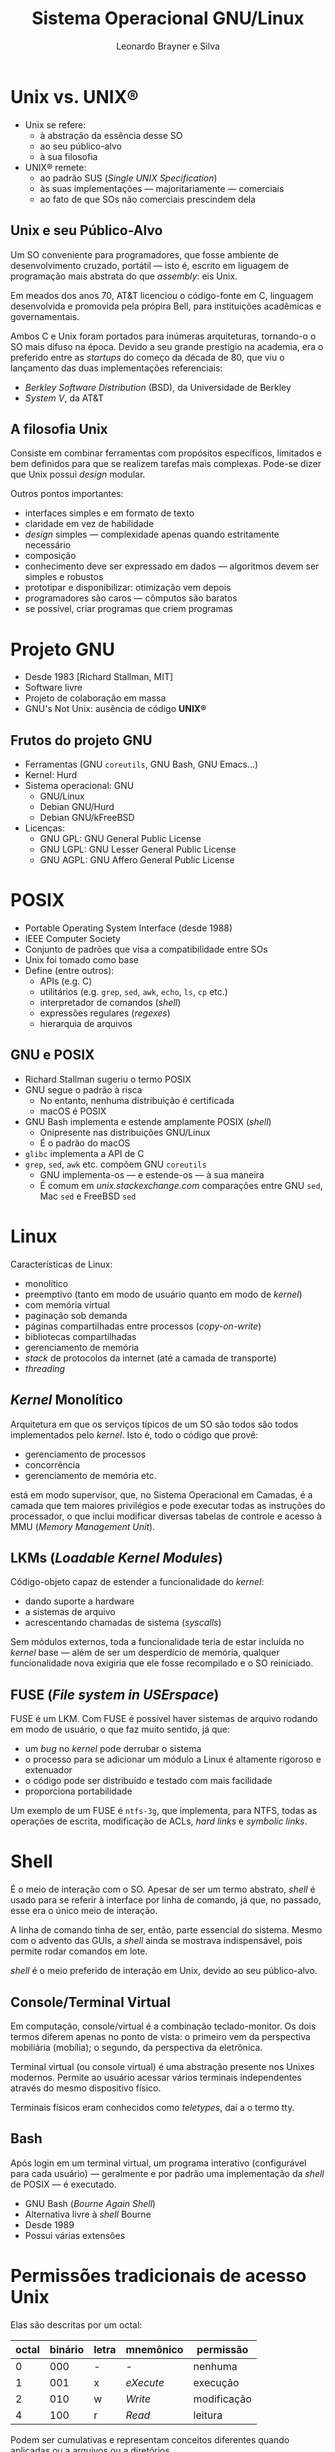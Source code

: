#+LANGUAGE: pt_BR

#+Title: Sistema Operacional GNU/Linux
#+Author: Leonardo Brayner e Silva
#+Email: brayner.l@gmail.com

#+OPTIONS: reveal_single_file:t
#+OPTIONS: reveal_width:1600 reveal_height:800

# #+REVEAL_EXTRA_CSS: file:///home/leo/Documents/custom-org-reveal.css
#+REVEAL_EXTRA_CSS: file:///home/heleno/Documentos/custom-org-reveal.css
# #+REVEAL_EXTRA_CSS: file:///home/desenvolvedor/Documents/custom-org-reveal.css

* Unix vs. *UNIX®*

- Unix se refere:
  - à abstração da essência desse SO
  - ao seu público-alvo
  - à sua filosofia
- UNIX® remete:
  - ao padrão SUS (/Single UNIX Specification/)
  - às suas implementações — majoritariamente — comerciais
  - ao fato de que SOs não comerciais prescindem dela

** TODO COMMENT Lucubrações
*** TODO Qual essência?
*** DONE Em que consiste essa filosofia?
    CLOSED: [2016-11-26 Sáb 02:27]
*** TODO Por que Richard Stallman deu início a GNU? O que houve?
*** DONE Unix e C foram inventados por AT&T (/American telephone and telegraph/)
    CLOSED: [2016-11-21 Mon 16:54]
*** TODO Reescrito em C em 1972 (versão iniciada em 1969)

** Unix e seu Público-Alvo

Um SO conveniente para programadores, que fosse ambiente de desenvolvimento cruzado, portátil
— isto é, escrito em liguagem de programação mais abstrata do que /assembly/: eis Unix.

Em meados dos anos 70, AT&T licenciou o código-fonte em C, linguagem desenvolvida e promovida pela
própira Bell, para instituições acadêmicas e governamentais.

Ambos C e Unix foram portados para inúmeras arquiteturas, tornando-o o SO mais difuso na época.
Devido a seu grande prestígio na academia, era o preferido entre as /startups/ do começo da década
de 80, que viu o lançamento das duas implementações referenciais:

- /Berkley Software Distribution/ (BSD), da Universidade de Berkley
- /System V/, da AT&T

** A filosofia Unix

Consiste em combinar ferramentas com propósitos específicos, limitados e bem definidos para
que se realizem tarefas mais complexas. Pode-se dizer que Unix possui /design/ modular.

Outros pontos importantes:

- interfaces simples e em formato de texto
- claridade em vez de habilidade
- /design/ simples —  complexidade apenas quando estritamente necessário
- composição
- conhecimento deve ser expressado em dados — algoritmos devem ser simples e robustos
- prototipar e disponibilizar: otimização vem depois
- programadores são caros — cômputos são baratos
- se possível, criar programas que criem programas

* Projeto GNU

- Desde 1983 [Richard Stallman, MIT]
- Software livre
- Projeto de colaboração em massa
- GNU's Not Unix: ausência de código *UNIX®*

** Frutos do projeto GNU

- Ferramentas (GNU =coreutils=, GNU Bash, GNU Emacs...)
- Kernel: Hurd
- Sistema operacional: GNU
  - GNU/Linux
  - Debian GNU/Hurd
  - Debian GNU/kFreeBSD
- Licenças:
  - GNU GPL: GNU General Public License
  - GNU LGPL: GNU Lesser General Public License
  - GNU AGPL: GNU Affero General Public License


#+BEGIN_COMMENT
Já foi prática das empresas nos anos 70 fornecer o código-fonte de seus produtos caso
o cliente o solicitasse.
#+END_COMMENT

#+BEGIN_COMMENT
Em 1992, já estavam prontas todas as ferramentas e utilitários do sistema operacional GNU —
o mesmo, porém, não se podia dizer sobre Hurd, ainda em desenvolvimento.

Naquele ano, Linux foi lançado com licença GPL (a licença da versão anterior não era compatível),
o que possibilitou o surgimento do primeiro sistema operacional composto exclusivamente por software
livre.
#+END_COMMENT

#+BEGIN_COMMENT
A licença /Lesser/ permite vinculação (/linking/) do código-objeto com programas privados.
Já /Affero/ exige que o código-fonte de software GPL derivado seja disponibilizado para usuários que
porventura interajam com ele via rede.
#+END_COMMENT

* POSIX

- Portable Operating System Interface (desde 1988)
- IEEE Computer Society
- Conjunto de padrões que visa a compatibilidade entre SOs
- Unix foi tomado como base
- Define (entre outros):
  - APIs (e.g. C)
  - utilitários (e.g. =grep=, =sed=, =awk=, =echo=, =ls=, =cp= etc.)
  - interpretador de comandos (/shell/)
  - expressões regulares (/regexes/)
  - hierarquia de arquivos

** GNU e POSIX

- Richard Stallman sugeriu o termo POSIX
- GNU segue o padrão à risca
  - No entanto, nenhuma distribuição é certificada
  - macOS é POSIX
- GNU Bash implementa e estende amplamente POSIX (/shell/)
  - Onipresente nas distribuições GNU/Linux
  - É o padrão do macOS
- =glibc= implementa a API de C
- =grep=, =sed=, =awk= etc. compõem GNU =coreutils=
  - GNU implementa-os — e estende-os — à sua maneira
  - É comum em /unix.stackexchange.com/ comparações entre GNU =sed=, Mac =sed= e FreeBSD =sed=

#+BEGIN_COMMENT
O uso desses comandos e utilitários é matéria de aula exclusiva.
#+END_COMMENT

# http://stackoverflow.com/questions/1780599/i-never-really-understood-what-is-posix

* Linux

Características de Linux:

- monolítico
- preemptivo (tanto em modo de usuário quanto em modo de /kernel/)
- com memória virtual
- paginação sob demanda
- páginas compartilhadas entre processos (/copy-on-write/)
- bibliotecas compartilhadas
- gerenciamento de memória
- /stack/ de protocolos da internet (até a camada de transporte)
- /threading/

** /Kernel/ Monolítico

Arquitetura em que os serviços típicos de um SO são todos são todos implementados pelo /kernel/.
Isto é, todo o código que provê:

- gerenciamento de processos
- concorrência
- gerenciamento de memória etc.

está em modo supervisor, que, no Sistema Operacional em Camadas, é a camada que tem maiores
privilégios e pode executar todas as instruções do processador, o que inclui modificar diversas
tabelas de controle e acesso à MMU (/Memory Management Unit/).

** LKMs (/Loadable Kernel Modules/)

Código-objeto capaz de estender a funcionalidade do /kernel/:

- dando suporte a hardware
- a sistemas de arquivo
- acrescentando chamadas de sistema (/syscalls/)

Sem módulos externos, toda a funcionalidade teria de estar incluída no /kernel/ base —
além de ser um desperdício de memória, qualquer funcionalidade nova exigiria que ele
fosse recompilado e o SO reiniciado.

** FUSE (/File system in USErspace/)

FUSE é um LKM. Com FUSE é possível haver sistemas de arquivo rodando em modo de usuário,
o que faz muito sentido, já que:

- um /bug/ no /kernel/ pode derrubar o sistema
- o processo para se adicionar um módulo a Linux é altamente rigoroso e extenuador
- o código pode ser distribuído e testado com mais facilidade
- proporciona portabilidade

Um exemplo de um FUSE é =ntfs-3g=, que implementa, para NTFS, todas as operações de escrita,
modificação de ACLs, /hard links/ e /symbolic links/.

* Shell

É o meio de interação com o SO. Apesar de ser um termo abstrato, /shell/ é usado para se referir à
interface por linha de comando, já que, no passado, esse era o único meio de interação.

A linha de comando tinha de ser, então, parte essencial do sistema. Mesmo com o advento das GUIs,
a /shell/ ainda se mostrava indispensável, pois permite rodar comandos em lote.

/shell/ é o meio preferido de interação em Unix, devido ao seu público-alvo.

** Console/Terminal Virtual

Em computação, console/virtual é a combinação teclado-monitor. Os dois termos diferem apenas no ponto
de vista: o primeiro vem da perspectiva mobiliária (mobília); o segundo, da perspectiva da
eletrônica.

Terminal virtual (ou console virtual) é uma abstração presente nos Unixes modernos. Permite ao
usuário acessar vários terminais independentes através do mesmo dispositivo físico.

Terminais físicos eram conhecidos como /teletypes/, daí a o termo tty.

** Bash

Após login em um terminal virtual, um programa interativo (configurável para cada usuário) —
geralmente e por padrão uma implementação da /shell/ de POSIX — é executado.

- GNU Bash (/Bourne Again Shell/)
- Alternativa livre à /shell/ Bourne
- Desde 1989
- Possui várias extensões

* Permissões tradicionais de acesso Unix

Elas são descritas por um octal:

| octal | binário | letra | mnemônico | permissão   |
|-------+---------+-------+-----------+-------------|
|     0 |     000 | -     | -         | nenhuma     |
|     1 |     001 | x     | /eXecute/ | execução    |
|     2 |     010 | w     | /Write/   | modificação |
|     4 |     100 | r     | /Read/    | leitura     |

Podem ser cumulativas e representam conceitos diferentes quando aplicadas ou a arquivos ou a
diretórios.

** Diretórios

| octal | letra | permissão            |
|-------+-------+----------------------|
|     1 | x     | acessar (fazer =cd=) |
|     2 | w     | criar arquivos       |
|     4 | r     | listar arquivos      |

** Permissões cumulativas

| octal | binário | letras | permissão              |
|-------+---------+--------+------------------------|
|     0 |     000 | ---    | nenhuma                |
|     1 |     001 | --x    | execução               |
|     2 |     010 | --w    | modificação            |
|     3 |     011 | -wx    | modificação + execução |
|     4 |     100 | r--    | leitura                |
|     5 |     101 | r-x    | leitura + execução     |
|     6 |     110 | rw-    | leitura + modificação  |
|     7 |     111 | rwx    | todas                  |

* Usuários e grupos

Grupos são parte das permissões tradicionais Unix — por eles é possível:

- restringir acesso a componentes (e.g. discos, impressoras) de maneira organizada
- delegar tarefas administrativas a usuários normais (como, por exemplo, montar dispositivos)

Um usuário possui um ou mais grupos, sendo um deles o seu grupo primário.

Portanto, as permissões são distribuídas em *três* escopos:

- proprietário
- grupo
- outros

Todo arquivo possui, além de um proprietário, um (e apenas um) grupo.

** Grupo

As permissões de proprietário para arquivo/diretório não conflitam com as de grupo. De fato, os
três escopos são ortogonais.

Por exemplo:

~-rw-r--r-- 1 leo wheel 3.3K Oct 31 10:35 dbus~

Caso o usuário proprietário ~leo~ não pertença ao grupo ~wheel~, isso nada interfere com suas
permissões de proprietário.

Ao passo que um usuário distinto de ~leo~ e membro de ~wheel~  teria apenas permissão para ler o
arquivo ~dbus~.

* Além das permissões tradicionais

As permissões tradicionais se mostram inadequadas em casos de uso mais complexos, como servidores
que guardam informações sensíveis e expostos a milhares de pessoas.

Em densenvolvimento contínuo, várias aplicações (antigas e novas) estão sujeitas a falhas que podem
causar, entre outros, _escalada de privilégios_. Como o superusuário, no esquema Unix, tem poderes
irrestritos, isso seria catastrófico.

Extensões às permissões Unix:

- POSIX ACLs (/access control lists/)
- =apparmor= (presente em Ubuntu por padrão)
- SELinux (/Security Enhanced Linux/, desenvolvido pela NSA)

* /setuid/, /setgid/ e /sticky bit/

As permissões Unix podem ser descritas sumariamente por _quatro octais_:

- *um que funciona como modificador*
- um para proprietário
- um para o grupo
- o último para outros usuários

As três /flags/ do primeiro octal se chamam, respectivamente, /setuid/, /setgid/ e /sticky bit/.

** /setuid/ e /setgid/

São modificadores que permitem a execução de programas com as permissões do proprietário (/setuid/)
e/ou grupo (/setgid/). O que acontence é que o processo será criado como que pelo proprietário e/ou
membro do grupo e terá, portanto, acesso a locais outrora restritos.

Isso é também uma maneira de delegar responsabilidades, como por exemplo, o poder de cada usuário
mudar a própria senha. Normalmente apenas o superusuário tem permissão para alterar =/etc/shadow=.
No entanto, =/bin/passwd= tem as seguintes permissões:

#+BEGIN_SRC shell
-rwsr-xr-x 1 root root 50K Sep 18 11:42 /usr/bin/passwd
#+END_SRC

Note o *s* ao invés de *x*: isso significa que /setuid/ é verdadeira.

=sudo= também utiliza dessa recurso.

Linux ignora essas /flags/ quando aplicadas a scripts executáveis, devido ao risco implicado.

** /setuid/ e /setgid/ em diretórios

/setgid/ num diretório faz com que arquivos e pastas criados dentro dele herdem o seu grupo.

GNU/Linux ignora /setuid/ em diretórios.

FreeBSD pode ser configurado para interpretá-la de forma similar a /setgid/, isto é, todos os
arquivos pertenceriam ao proprietário do diretório onde foram criados. Ademais, em BSD e derivados,
todo diretório se comporta como se /setgid/ fosse verdadeiro, independente do estado real da /flag/.

** /sticky bit/

Afeta apenas diretórios. Caso seja verdadeira, as permissões de grupo e outros do diretório se
restringem, para cada item:

- aos seus proprietários
- ao proprietário do diretório 
- ao superusuário

Normalmente, as permissões de diretório são suficientes para renomear ou deletar um item, mesmo
se acesso àquele item seja restrito.

O uso dessa /flag/ impede que usuários removam ou renomeiem arquivos de outros. O exemplo mais
comum é a pasta =/tmp=:

~drwxrwxrwt  10 root root  16K Nov 23 16:17 tmp~

Note o *t* no lugar do *x*.

** Tabela do octal de maior ordem

| octal | binário | letra           | modificador  |
|-------+---------+-----------------+--------------|
|     1 |     001 | =- --- --- --t= | /sticky bit/ |
|     2 |     010 | =- --- --s ---= | /setgid/     |
|     4 |     100 | =- --s --- ---= | /setuid/     |

* ~umask~

É a máscara de criação de arquivos do processo atual. Com ela é possível prever o modo de acesso
de arquivos novos. Os processos a herdam dos seus respectivos processos-pai e ela é obedecida pelas
chamadas (/syscalls/) de sistema responsáveis, como *open* e *mkdir*.

Para se obter o modo de acesso, deve se fazer ~AND~ com a negação do valor da máscara e:

- 0777 para diretórios;
- 0666 para arquivos

Se ~umask~ é 0022, então:

- o modo de acesso de um arquivo será 0644
- de um diretório, 0755

* =sudo=

É um pacote que provê meio de repassar responsabilidades: do superusuário /root/, direta ou
indiretamente; ou, menos comum, de outros usuários normais.

Beneficia até sistemas com apenas um usuário, dado que realizar tarefas como /root/
pode ser perigoso: um programa ou script malicioso executado como /root/ pode causar danos
e perda de arquivos essenciais.

Software não é GNU: mantido pela equipe OpenBSD.

Mnemônico: /substitute user do/.

** =sudo= e Ubuntu

A conta de /root/ é criada com senha de /hash/ ~0x0~ em Ubuntu (e suas derivadas), por padrão:
isto é, é desabilitada.

O instalador configura pelo menos um usuário como /sudoer/ (=sudo= também vem instalado por padrão)
com todos os poderes do superusuário.

Em outras distribuições isso tem de ser feito manualmente.

* UPG (/User Private Group/)

A maioria das distribuições GNU/Linux estende POSIX com esse conceito:

- um grupo criado com os mesmos identificador e nome do usuário
- em teoria, esse grupo deve possuir apenas um membro
- ele torna-se o grupo padrão daquele usuário

Isso, aliado a /setgid/ e ~umask~ 0002 facilita o compartilhamento de documentos entre usuários
membros de um grupo, sem comprometer a segurança dos arquivos pessoais.

* PAM (/Pluggable Authentication Modules/)

Software cujo propósito é _separar o desenvolvimento de programas que concedem privilégios dos
métodos de autenticação_, o que é possível com uma biblioteca com funções que uma aplicação
possa usar para garantir que um usuário esteja autenticado.

Desse modo, substituir métodos de autenticação é tão simples quanto instalar módulos PAM e editar
alguns arquivos de configuração.

PAM é responsável, nas versões mais modernas de GNU/Linux, por definir ~umask~ quando um usuário
faz /login/: o módulo responsável é ~pam_umask~.

* Hierarquia de arquivos

A [[https://www.linuxfoundation.org/][fundação Linux]] mantém dois padrões que servem de referência para toda distribuição GNU/Linux:

- LSB (/Linux Standard Base/)
- FHS (/Filesystem Hierarchy Standard/)

*FHS* é seguido até por outros Unixes além de GNU/Linux. Padrões como esses ajudam na manutenção do
código-fonte por desenvolvedores de aplicações, para que sejam compatíveis com o maior número de
distribuições possível.

** Hierarquia de arquivos em Linux

De acordo obedece POSIX, Linux possui apenas uma estrutura de diretórios organizados como uma árvore
inversa cuja raiz (/root/) é representada por */* .

Seguindo FHS e tal qual Unix:

- a hierarquia é regida pela _importância dos arquivos_ no processo de /boot/
- os arquivos são _repartidos por função_
- o separador de diretórios utilizado é */* (/forward slash/)

Quando um pacote é instalado, por exemplo:

- sua documentação fica em ~/usr/share/doc~
- seus manuais, em ~/usr/share/man~

** Sistema de arquivos unificado

Unix expõe os arquivos em uma única estrutura (árvore inversa). Detalhes como sistemas de arquivo e
partições são lidados pelo /kernel/ e irrelevantes para os processos no espaço do usuário.

Um dispositivo de armazenamento /USB/ geralmente é montado em subpastas de /media ou /mnt, a partir
de cujo momento está integrado na estrutura una de árvore inversa.

Informações do /kernel/ também são dispostas em diretórios como:

- ~/proc~: processos
- ~/sys~: dispositivos e /drivers/

Esses diretórios possuem sistemas de arquivo especiais, mas podem ser acessados como quaisquer
outros.

** UTF8

Codificação para caracteres Unicode especificada em POSIX, UTF8 é o padrão em distribuições
GNU/Linux (não o é, por exemplo, em BSD e derivados).

Unicode tem a vantagem de, independete do /locale/ (parâmetros que identificam um país ou região),
caracteres de todas as línguas podem ser representados.

POSIX não impõe sérias restrições em nomes de arquivos exceto por dois caracteres:

- */* (/forward slash/)
- *\0* (/null/ ou delimitador de /strings/)

* Modo de usuário único

SOs modernos são multiusuário. O mode de usuário único (/root/) serve para manutenção do sistema e de
dispositivos, como discos e partições não essenciais.

Nesse modo, apenas a partição que contém */*, isto é, os arquivos de sistema, é montada em modo
somente-leitura.

* /File systems table/

Arquivo de configuração conhecido com ~fstab~ e localizado em ~/etc/fstab~.

Esse arquivo lista todos as partições de todos os discos — juntamente com os respectivos sistemas de
arquivos — e fontes de dados (sistemas de arquivo em rede, por exemplo) que devem ser montadas em
modo multiusuário durante o processo de /boot/.

* /Links/ (vínculos ou ligações)

Sistemas de arquivo Unix possuem o conceito de /inode/, que descreve um arquivo ou diretório —
enfim, tudo sobre aquele arquivo, exceto o nome. Nomes de arquivos estão presentes nas listagens
dos diretórios, que ligam um nome a um /inode/.

Um /link/ pode ser:

- /soft/ ou /symbolic/
- /hard/

** /Symbolic links/

Seu conteúdo é apenas uma string que representa um caminho, relativo ou absoluto, para um arquivo
ou diretório.

Como todo arquivo, possui ele também nome próprio e qualquer alteração que sofra (remoção,
renomeiação) não afetará o arquivo-objeto.

Um /link/ simbólico com caminho relativo:

#+BEGIN_SRC shell
lrwxrwxrwx   1 root root    26 Oct 24 04:58 vmlinuz -> boot/vmlinuz-4.7.0-1-amd64
#+END_SRC

** /Hard links/

Ao passo que /links/ simbólicos contém uma /string/, um /hard link/ contém um /inode/.

Possui nome próprio também, mas toda alteração é refletida no arquivo-objeto.

#+BEGIN_SRC shell
17301995 -rw------- 2 leo  leo     6 Nov 25 18:43 tmp.HgN8p1FZcT
17301995 -rw------- 2 leo  leo     6 Nov 25 18:43 my-hard-link
#+END_SRC

A primeira coluna acima contém os /inodes/ dos arquivos: é a única maneira de identificar
/hard links/.

* FHS — Diretório raiz

Esses caminhos têm de existir (mesmo que sejam apenas /links/) para que haja concordância com FHS:

| =/bin= | =/boot= | =/dev= | =/etc= | =/lib= | =/media= | =/mnt= |
| =/opt= | =/sbin= | =/srv= | =/tmp= | =/usr= | =/var=   | -      |

** Modo de usuário único (diretórios necessários)

| =/bin=  | Binários essenciais                                                       |
| =/boot= | Arquivos estáticos do /bootloader/                                        |
| =/dev=  | Arquivos de dispositivos                                                  |
| =/etc=  | Configuração do sistema                                                   |
| =/lib=  | Bibliotecas e módulos essenciais                                          |
| =/sbin= | Binários essenciais para administração do sistema                         |
| =/srv=  | Dados a serem servidos pelo sistema via ~ftp~, ~rsync~, ~www~, ~cvs~ etc. |

#+BEGIN_COMMENT
The Concurrent Versions System (CVS), also known as the Concurrent Versioning System, is a
client-server free software revision control system in the field of software development.
#+END_COMMENT

** Pontos de montagem

Os seguintes não são necessários, mas não faz sentido movê-los:

| =/media= | Ponto de montagem para dispositivos removíveis         |
| =/mnt=   | Ponto de montagem para sistemas de arquivo temporários |

** Modo multiusuário (diretórios)

| =/opt= | Software não essencial adicionado pós-instalação |
| =/tmp= | Arquivos temporários                             |
| =/usr= | Hierarquia secundária                            |
| =/var= | Dados variáveis                                  |


** FHS — Diretório raiz (opcionais)

| =/home=      | Pastas pessoais dos usuários                           |
| =/lib<arch>= | Bibliotecas e módulos essenciais (outras arquiteturas) |
| =/root=      | Diretório pessoal do superusuário                      |

* Sistema de arquivos especiais

GNU/Linux possui alguns diretórios adicionais que não fazem parte de FHS. Eles são ponto de montagem
de sistemas de arquivo especiais: não contêm arquivos reais, mas virtuais.

Serão brevemente descritos:

- /proc/ em ~/proc~
- /sysfs/ em ~/sys~

** /proc/

É um pseudossistema de arquivos (não abriga arquivos reais), uma janela para o /kernel/ que contém
informações sobre os processos. Vários utilitários apenas consultam-no e apresentam as informações
de maneira mais conveniente.

Por exemplo =top=:

#+BEGIN_SRC shell
  PID USER      PR  NI    VIRT    RES    SHR S  %CPU %MEM     TIME+ COMMAND        
 2408 leo        9 -11  698908  15180  11956 S   6.2  0.2   9:07.55 pulseaudio     
17647 leo       20   0 1892344 141940  86328 S   6.2  1.7   4:35.95 Google Play Mus
17736 leo       20   0 1538352 439764 218140 S   6.2  5.4   4:26.46 Google Play Mus
28805 leo       20   0   42904   3668   2992 R   6.2  0.0   0:00.02 top            
    1 root      20   0   15820   1900   1736 S   0.0  0.0   0:00.74 init           
#+END_SRC

** /sysfs/

Também um pseudossistema de arquivos que exporta informações sobre:

- subsistemas do /kernel/ (/scheduler/, gerenciamento de memória, sistemas de arquivo etc.)
- dispositivos de hardware
- drivers

Os arquivos virtuais de ~/sys~ podem ser modificados, o que resulta em alterações em parâmetros do
/kernel/ e de dispositivos.

O comando abaixo mostra a MTU (/Maximum Transmission Unit/) de uma placa de rede sem fio:

#+BEGIN_SRC shell
leo@debian:~$ cat /sys/class/net/wlx6466b308242c/mtu                                                                                                                                                   -- INSERT --
1500
#+END_SRC

* /Named pipes/ (FIFOs)

É um meio de IPC (/inter-process communication/), similar ao /pipe/ convencional. Esse é anônimo
e só existe durante o tempo de vida dos processos que o utilizam, enquanto que aquele possui uma
referência no sistema de arquivos. A troca de dados em ambos os casos acontece na memória, no
entanto.

Um FIFO pode ser criado com o comando ~mkfifo~. Um processo pode abri-lo como alimentador e outro,
como consumidor.

Um exemplo de /pipe/ convencional:

#+BEGIN_SRC shell
ls -1 / | sed 's/o/0/g'
#+END_SRC

Um FIFO:

#+BEGIN_SRC shell
prw-r--r-- 1 leo  leo     0 Nov 25 20:36 myfifo
#+END_SRC

Note o *p*.

* ELF (formato de binário)

ELF (/Executable and Linkable Format/) é o formato padrão para arquivos executáveis, código-objeto,
bibliotecas e /dumps/ em SOs Unix para arquiteturas ~x86~.

O formato é bem flexível e possui apenas um cabeçalho fixo.

Por convenção, arquivos binários têm os seguintes sufixos:

- ~.o~ para código-objeto
- ~.ko~ para código-objeto que é módulo do /kernel/ (LKMs)
- ~.so~ para bibliotecas
- executáveis não têm sufixo

** LKMs (/Loadable Kernel Modules/)

O programa ~modprobe~ é capaz tanto de carregá-los quanto descarregá-los. Tomando o módulo ~ath9k~
(interface de rede sem fio) em:

#+BEGIN_SRC shell
/lib/modules/4.4.0-47-generic/kernel/drivers/net/wireless/ath/ath9k/ath9k.ko
#+END_SRC

É possível removê-lo do /kernel/ assim:

#+BEGIN_SRC shell
modprobe -r ath9k
#+END_SRC

* Sistemas de arquivo

Uma lista de sistemas de arquivo mais comuns de Linux que:

- são nativos (totalmente suportados pelo /kernel/ para leitura e modificação)
- podem ser /root/

| *ext2*   | /Second Extended Filesystem/                            |
| *ext3*   | /Second Extended Filesystem with journaling extensions/ |
| *ext4*   | /Fourth Extended Filesystem with extents/               |
| jfs      | /The Journaled Filesystem/                              |
| xfs      | /SGI XFS Filesystem/                                    |
| reiserfs | /ReiserFS journaled filesystem/                         |
| btrfs    | /B-Tree filesystem/                                     |

* Boot

De forma simplificada, as etapas do processo são:  

- BIOS
- Bootloader
- =initramfs= (=initrd=)
- =init=

** BIOS

- /Basic Input/Output System/
- Firmware de inicialização de hardware
- MBR (/Master Boot Record/)
- Sucessor:
  - EFI + GPT
    - /Extensible Firmware Interface/
    - /GUID Partition Table/

** Bootloader

- GRUB (/GNU GRand Unified Bootloader/)
  - Padrão na maioria das distrubuições
  - Permite ao usuário escolher um dentre SOs presentes no disco
  - Conhece vários sistemas de arquivo e é capaz de achar diversos /kernels/ e /initrds/
- LILO (/LInux LOader/) — *descontinuado*
  - Era a norma antes de GRUB
  - Suporta apenas =linux= e /chainloading/
  - Não depende de um sistema de arquivo específico (é posicional)
- =syslinux=
  - Conjunto de bootloaders de curto propósito
  - =syslinux= para VFAT e NTFS
  - =isolinux= para CD-ROMs (ISO 9660)

** initramfs

- Resolve o problema d'o ovo ou a galinha?'
- Gerado dinamicamente a cada atualização do kernel
- O kernel geralmente possui apenas módulos essenciais
- Arquivos que o compõem:
  - scripts de inicialização (/shell/)
  - ferramentas essenciais (e.g =find=, =ls=, =grep=, =sed=)
  - módulos externos ao kernel (=.ko=)
- Esses módulos são os necessários para — por exemplo:
  - montar o sistema de arquivo /root/ em disco
  - inicializar demais dispositivos complexos

# Como sistemas de arquivo criptografados

** init

- Abreviação de /initializer/
- Responsável por inicializá-lo, é o primeiro processo em espaço de usuário e possui PID 1
- Subsiste até o desligamento
- É, na hierarquia de processos, o ancestral direto ou indireto de todo processo (/fork/)
- Dois principais estilos:
  - BSD (/Berkley Software Distribution/)
  - *UNIX System V da AT&T (SysV)*

# udev


* Serviço

É um programa que provê utilidades (ou acesso a recursos) a outros programas, denominados "clientes".
As requisições acontecem de maneira assíncrona — portanto, um serviço pode atender vários
clientes.


* /daemon/

/daemons/ são processos:

- que não estão ligados a um =tty=
- cujo pai é =init=

De fato, todo processo que vira órfão (cujo pai encerrou) é assumido por =init=.

Não interagem diretamente com o usuário: por não estarem ligados a um =tty=, não podem
ser interrompidos por SIGHUP (/hang up signal/). Comunicação acontece por por FIFOs, /inet sockets/,
IPC (/inter-process communication/) ou UDSs. Os erros — e demais mensagens — são relatados em
arquivos (/logs/).

* SysV init

Essa é (foi?) a vertente preferida pelas distribuições GNU/Linux: os substitutos modernos tendem a
ser retrocompatíveis.

O SO que usa desse esquema está em um dentre possíveis estados, que determinam quais processos
(/daemons/ ou serviços) devem estar ativos através de scripts. /Runlevels/, como são chamados
esses estados, representam as fases em que pode se encontrar a sessão atual.

** Runlevels

Numerados de 0 a 6, os /runlevels/ convencionais são:

- 0: /halt/ (encerrar o sistema)
- 1 ou S: modo de usuário único (/single user mode/)
- 6: reinicialização (/reboot/)

Aos demais (2 a 5) cabe aos mantenedores da distribuição dar significado. São modos multiusuário e
Debian, por exemplo, não distingue entre eles. Outras distribuições podem oferecer modo
multiusuário com ou sem interface gráfica, com ou sem rede etc. O usuário é livre para fazer 
modificações.

** =inittab=

=init= é governado por =/etc/inittab,= que define o /runlevel/ padrão, carrega /keymaps/, especifica
a quantidade de e que programa deve rodar em cada console virtual (tty) e os /runlevels/ em que
estarão disponíveis, entre outros.

O script =/etc/init.d/rcS= é então executado e deixa o sistema em modo de usuário único, para que:

- seja finalizada a detecção de hardware
- demais discos sejam montados de acordo com =/etc/fstab=
- a rede seja inicializada

O próximo passo é passar para o /runlevel/ padrão.

** Runlevels e scripts

Os scripts que devem ser executados em cada /runlevel/ estão em =/etc/rcN.d=, em que N é o número.
Na verdade, essas pastas contêm links para os scripts em =/etc/init.d=. Os nomes são prefixados
com S para iniciar (/start/) e K para encerrar (/kill/).

** /Start & Kill?/

O que acontece é que eles são invocados com argumentos =start= ou =stop=.

Por exemplo, se =mysql= deve ser executado no /runlevel/ 2, então existe um link para
=/etc/init.d/mysql= em =/etc/rc2.d= com nome =/etc/rc2.d/S05mysql=. Note os dois dígitos após S:
eles servem simplesmente para ordenar.

Da mesma maneira existe um link =/etc/rc6.d/K05mysql=, que indica que =init= deve executar
=/etc/init.d/mysql stop= quando o sistema for reiniciado.

** Como administrar?

O usuário não deve lidar diretamente com esses links — há várias ferramentas dedicadas a isso.

As distribuições provêem meios de ordenar os scripts de maneira abstrata. Por exemplo, se =mysql=
precisa de um serviço que provê /logging/, não precisa se atrelar a uma implementação específica.

Essas informações podem estar presentes no próprio script em metacomentários.

A partir delas, são gerados links de modo que o serviço que provê /logging/ seja iniciado antes
de =mysql=. Por exemplo:

- =S02rsyslog=
- =S05mysql=

* =systemd=

Software adotado pela maioria das distribuições GNU/Linux — entre elas Ubuntu e Debian.
Passou a realizar várias funções antes exercidas por componentes independentes:

- =sysvinit= (/initializer/)
- =sysvinit-utils= (gerenciador de serviços)
- =udev= (gerenciador de dispositivos)
- =consolekit= (gerenciador de sessão)

** Natureza controversial

=systemd= não obedece à filosofia Unix e não foi testado o suficiente para substituir software em
desenvolvimento há mais de 30 anos (*SysV init*). Software monolítico e imaturo é intrinsecamente
vulnerável.

Ademais, muitos componentes das respectivas distribuições passaram a tê-lo como
dependência específica, o que obriga sua presença para que o sistema funcione de maneira aceitável.
Algumas chegaram ao extremo de torná-lo componente imprescindível, tal qual o kernel: não é possível
desinstalá-lo, pois não há alternativa.

** Retrocompatibilidade

Um dos objetivos de =systemd= é manter compatibilidade com *SysV init*, sendo possível:

- a criação automática de serviços no formato =systemd= a partir de scripts *SysV init*
- utilizar os comandos consagrados de *SysV init* e suas ferramentas

** Benefícios de =systemd=

- Paralelização: /daemons/ são inicializados em paralelo durante /boot/
- Monitoramento dos serviços, sendo possível reiniciá-los em caso de /crash/
- Serviços inicizalizados sob demanda (ativados por eventos, como detecção de hardware)
- Sintaxe declarativa para serviços
- Controle de =cgroups=, novo recurso de Linux, para gerenciar grupos de processos

** /Cheatsheet/ (tabela de referência) 

Tabela da relação entre comandos antigos e novos:

| sysvinit                | systemd               |
|-------------------------+-----------------------|
| service foo restart     | systemctl restart foo |
| service foo start       | systemctl start foo   |
| service foo stop        | systemctl stop foo    |
| service foo status      | systemctl status foo  |

** /Cheatsheet/ (particular às distribuições)

Debian 7 (Wheezy)

| sysvinit                | systemd               |
|-------------------------+-----------------------|
| update-rc.d foo enable  | systemctl enable foo  |
| update-rc.d foo disable | systemctl disable foo |

CentOS 6

| sysvinit          | systemd               |
|-------------------+-----------------------|
| chkconfig foo on  | systemctl enable foo  |
| chkconfig foo off | systemctl disable foo |

* /Unix Domain Sockets/

Também chamadas de IPC (/inter-process communication/) /sockets/ é meio de troca de dados entre
processos num mesmo SO /host/. São análogas às /inet sockets/, só que mais seguras.
Suportam, tais quais as /inet sockets/, dois métodos de câmbio de pacotes:

- =SOCK_SEQPACKET=, como TCP (/Stream Socket/), provê confiabilidade e envia os pacotes em ordem
- =SOCK_DGRAM=, que não oferece garantia nenhuma, como UDP (/Datagram Socket/)

Para se utilizar uma UDS, o procedimento é quase idêntico ao de se abrir uma /inet socket/. No caso
de =SOCK_SEQPACKET=, há uma conexão e /handshake/ à maneira de TCP.

Similar ao uso das FIFOs, os processos referenciam UDSs como /inodes/ no sistema de arquivos — então
dois processos se comunicam abrindo a mesma /socket/.

* =dpkg=

A manipulação de pacotes é feita, em distribuições derivadas de Debian (e.g. Ubuntu), com
=apt= diretamente ou através de /frontends/ — ferramentas com maior nível de abstração e interfaces
mais amigáveis, tais qual =aptitude= (=ncurses=) e =synaptic= (GTK+).

No entanto, =apt=, por sua vez, também é uma ferramenta de alto nível que utiliza uma outra, de
baixo nível, chamada =dpkg= (/Debian Package/).

=dpkg= é capaz de inspecionar pacotes ~.deb~ (o formato dos pacotes Debian) e listar os pacotes
instalados e seus estados. Seu /log/ fica em ~/var/log/dpkg.log~.

As ações que =dpkg= realiza, ao se instalar um pacote, podem ser resumidas em dois passos:

- desempacotamento dos arquivos-base
- configuração

** Pacotes no formato ~deb~

É o formato dos pacotes de Debian e suas derivadas, e é também a extensão daqueles (~.deb~).

Esses pacotes contêm dois arquivos =tar=:

- um com informações de controle e scripts de controle
- outro com os dados

As informações de controle são:

- nome do pacote
- versão do pacote
- dependências
- mantenedor do pacote

Um arquivo =tar=, similar a um =zip=, contém metadados, como o caminho (absoluto ou relativo) onde
os arquivos devem ser extraídos. =tar= é um formato concebido para Unix, então guarda também as
permissões Unix.

** Limitações de =dpkg=

É uma ferramenta simples: ela mantém um banco de dados, em formato de texto, a partir do qual é
possível saber quais pacotes estão instalados; com isso, verifica as dependências do pacote que se
deseja instalar e, caso elas não estiverem satisfeitas, ocorre um erro e a instalação é apenas
parcial.

Numa instalação parcial, é realizado apenas o primeiro passo, que é _desempacotamento_. Pacotes
nesse estado são qualificados como com *configuração pendente*.

O segundo passo consiste em desempacotar os arquivos de configuração e rodar os scripts de controle.
Esses são quatro:

- ~preinst~
- ~postinst~
- ~prerm~
- ~postrm~

** Suporte a múltiplas arquiteturas

Debian é, inconteste, a distribuição que suporta o maior número de arquiteturas. Um pacote ~.deb~
possui um campo nas suas informações de controle com a arquitetura, que pode ser /all/ ou uma
arquitetura específica: ~arm64~, ~amd64~, ~i386~, ~powerpc~, ~mips~ etc.

Considerando-se:

#+BEGIN_SRC shell
dpkg --print-architecture
dpkg --add-architecture <arch>
#+END_SRC

O primeiro imprime a arquitetura nativa; já o segundo adiciona uma arquitetura (se compatível).
A partir de cujo momento os pacotes serão identificados com o sufixo ~:<arch>~, como em =dpkg:amd64=
e =dpkg:i386=.

* TODO COMMENT VIM
** DONE buffers
** TODO modo inserção CTRL-R
** DONE j e J
   CLOSED: [2016-12-31 Sáb 18:10]
*** comandos q w x wa xa
** DONE scrolling
   CLOSED: [2016-12-30 Sex 11:25]
** DONE movimento f t
   CLOSED: [2016-12-28 Qua 03:45]
** DONE completion
   CLOSED: [2016-12-28 Qua 02:32]
** DONE registradores
   CLOSED: [2016-12-28 Qua 03:45]
** TODO mnemônicos
** DONE operadores c d i
   CLOSED: [2016-12-30 Sex 15:01]
** DONE yy dd >>
   CLOSED: [2016-12-31 Sáb 15:30]
** DONE undo
   CLOSED: [2016-12-30 Sex 16:50]
** DONE modo visual
   CLOSED: [2016-12-30 Sex 18:52]
*** yank and put
*** upper lower case
** DONE text object selections
   CLOSED: [2016-12-31 Sáb 18:01]
** TODO find and replace
*** star hash
** TODO menções honrosas
*** macros

* VIM

*VIM* (/Vi IMproved/), também conhecido por *Vim*, é um clone de Vi desenvolvido por
*Bram Moolenaar*.

Sua primeira versão saiu em 1991 e sua licença — que o torna, em parte, /charityware/ — é compatível
com a GPL.

Vim é um tipicamente um programa de linha de comando (=ncurses=), mas possui uma versão gráfica.
Possui documentação embutida exaustiva e indexada por palavras-chave acessível através do
comando:

#+BEGIN_SRC vimrc
:h[elp] <tópico>
#+END_SRC

** Suporte

A lista dos SOs que Vim suporta:

| *AmigaOS*            | *Atari MiNT* | *BeOS*   | *DOS*            |
| *Windows (desde 95)* | *OS/2*       | *OS/390* | *MorphOS*        |
| *OpenVMS*            | *QNX*        | *BSD*    | *Classic Mac OS* |
| *RISC OS*            | *GNU/Linux*  |          |                  |

#+BEGIN_SRC vimrc
:h sys-file-list
#+END_SRC

** VIM como IDE

É extensível com *VimL* (ou Vimscript).

Com ela é possível criar novos:

- comandos
- mapeamentos
- sintaxe

A versão atual (/[[http://www.drchip.org/astronaut/vim/vimfeat.html][huge]]/) suporta mais de 580 tipos de arquivo ou sintaxes diferentes:

#+BEGIN_SRC vimrc
:redir =  m | silent echo glob($VIMRUNTIME . '/syntax/*.vim') | redir END | put=m
#+END_SRC

Com centenas de plugins à disposição, que são capazes de transformar Vim numa IDE (/Integrated
Development Environment/), é o [[http://stackoverflow.com/research/developer-survey-2016#technology-development-environments][quarto ambiente de desenvolvimento]] preferido entre membros de
*stackoverflow*, à frente de Eclipse e atrás de Notepad++, Visual Studio e Sublime Text.

** Editor Modal

Em Vim, o usuário está em um dentre diversos modos, entre os quais ~NORMAL~, ~INSERÇÃO~, ~LINHA-DE-COMANDO~
e ~VISUAL~ (e derivados) são os mais comuns — e úteis.

A implicação é que as funções das teclas são atreladas aos modos, o que permite o seu uso sem a
necessidade de modificadores complexos.

O modo principal é ~NORMAL~ e é partir dele que se adentram os demais e a ele que se retorna quando
*ESC* ou *CTRL-C* é pressionada. Independente de modo, é garantido o retorno ao modo ~NORMAL~ depois de
pressionada duas vezes *ESC* ou *CTRL-C*.

#+BEGIN_SRC vimrc
:h vim-modes-intro
#+END_SRC

* VIM: janelas e /buffers/

Para todo arquivo aberto por uma instância de Vim existe um /buffer/, que é a sua representação em
memória.

Uma *janela* é uma visualização — total, se couber, ou parcial — de um buffer.

O mesmo /buffer/ pode ser visualizado em diversas janelas, cada uma independente da outra.

** Manipulando /buffers/

| =:e[dit]=               | reedita este /buffer/ (sincroniza-o com mudanças externas) |
| =:e[dit]= ={file}=      | edita o arquivo na janela atual                            |
| =:ene[w]=               | edita um novo /buffer/ na janela atual                     |
| =:new=                  | edita um novo /buffer/ numa nova janela                    |
| =:sav[eas]= ={file}=    | salva o arquivo e redefine o nome deste /buffer/           |
| =:w[rite]=              | salva este arquivo (sincroniza-o com o /buffer/)           |
| =:w[rite]= ={file}=     | salva o arquivo (sincroniza-o com o /buffer/)              |
| =:wq= ou =:x[it]=       | salva o arquivo e fecha a janela                           |
| =:wa[ll]=               | salva todos os arquivos                                    |
| =:wqa[ll]= ou =:xa[ll]= | salva todos os arquivos e encerra Vim                      |

#+BEGIN_SRC vimrc
:h edit-files
:h opening-window
#+END_SRC

** Navegando entre /buffers/

| =:ls=             | mostra os /buffers/                                          |
| =:ls!=            | mostra todos os /buffers/, inclusive os não listados         |
| =:b[uffer] [N]=   | edita o /buffer/ [N] na janela atual                         |
| =:bd[elete] [N]=  | remove o /buffer/ [N] da lista e fecha todas as suas janelas |
| =:bw[ipeout] [N]= | destrói o /buffer/ [N] completamente                         |

#+BEGIN_SRC vimrc
:h buffer-hidden
#+END_SRC

** Manipulando janelas

| =:vs[plit]= | cria uma janela na vertical   |
| =:sp[lit]=  | cria uma janela na horizontal |
| =:q=        | fecha a janela                |

#+BEGIN_SRC vimrc
:h opening-window
#+END_SRC

** Navegando entre janelas

| =CTRL-W h= | ir para a janela à esquerda |
| =CTRL-W j= | ir para a janela abaixo     |
| =CTRL-W k= | ir para a janela acima      |
| =CTRL-W l= | ir para a janela à direita  |

#+BEGIN_SRC vimrc
:h window-move-cursor
#+END_SRC

** /buffers/ modificados

Os comandos desta seção não funcionarão se o /buffer/ possuir modificações não salvas.
Para descartar as alterações e executar o comando mesmo assim é necessário acrescentar o sufixo
=!=, como em:

| =:w!= | =:sav!= | =:bw!= | =:q!= | =:e!= |

O status do /buffer/ pode ser verificado com *CTRL-G*.

* VIM: modo ~NORMAL~

Usado para navegar — ou mover-se em — o texto. Esse é o modo em que se deve estar na maior parte do
tempo.

O movimento pode ser classificado em:

- horizontal
- vertical
- através de palavras
- através de objetos textuais
- marcações
- saltos

#+BEGIN_SRC vimrc
:h motion.txt
#+END_SRC

* VIM: rolagem

|                        | abaixo      |                      | acima       |
|------------------------+-------------+----------------------+-------------|
| =CTRL-F= ou =PageDown= | uma janela  | =CTRL-B= ou =PageUp= | uma janela  |
| =CTRL-D=               | meia janela | =CTRL-U=             | meia janela |
| =CTRL-E=               | uma linha   | =CTRL-Y=             | uma linha   |

#+BEGIN_SRC vimrc
:h scrolling
#+END_SRC

** Relativa ao cursor

Rolagem vertical:

|      | ação                                           | mnemônico |
|------+------------------------------------------------+-----------|
| =zt= | posiciona a linha do cursor no topo da janela  | /top/     |
| =zz= | centraliza a linha do cursor                   |           |
| =zb= | posiciona a linha do cursor no fundo da janela | /bottom/  |

Caso a /flag/ ='wrap'= esteja desativada, é possível rolar horizontalmente:

| =zh= | visão desloca-se um caractere à esquerda    | =zH= | desloca-se uma janela à esquerda    |
| =zl= | visão desloca-se um caractere à direita     | =zL= | desloca-se uma janela à direita     |
| =zs= | cursor passa a ser a coluna mais à esquerda | =ze= | passa a ser a coluna mais à direita |

#+BEGIN_SRC vimrc
:h scrolling
:h 'wrap'
#+END_SRC


* VIM: movimento

O movimento em Vim pode ser precedido de um argumento numérico opcional, que representa a quantidade
de repetições ou iterações.

A maioria dos comandos abaixo tem essa propriedade, portanto o prefixo
={count}= será omitido.

Para mais informações:

#+BEGIN_SRC vimrc
:h motion.txt
#+END_SRC

** Horizontal

|      | linha real                    |      | linha virtual                 |
|------+-------------------------------+------+-------------------------------|
| =0=  | à primeira coluna da linha    | =g0= | à primeira coluna             |
| =^=  | ao primeiro caractere visível | =g^= | ao primeiro caractere visível |
| =$=  | à última coluna da linha      | =g$= | à última coluna da linha      |
| =g_= | ao último caractere visível   |      |                               |
|      |                               | =gm= | à metade da linha             |
| =h=  | à esquerda                    |      |                               |
| =l=  | à direita                     |      |                               |

#+BEGIN_SRC vimrc
:h left-right-motions
#+END_SRC

*** /forward/ & /till/

Os comandos =f= e =t= são seguidos de um caractere e posicionam o cursor naquele ou imediatamente
antes daquele, respectivamente. A operação pode ser repetida com =,= e =;=.

|           | ação                               | mnemônico |
|-----------+------------------------------------+-----------|
| =f{char}= | ao próximo caractere               | /forward/ |
| =F{char}= | ao caractere anterior              |           |
| =t{char}= | até o próximo caractere            | /till/    |
| =T{char}= | até caractere anterior             |           |
| =;=       | repete operação                    |           |
| =,=       | repete operação no sentido inverso |           |

** Vertical

|            | linha real                           |      | linha virtual |
|------------+--------------------------------------+------+---------------|
| =gg=       | à primeira linha                     |      |               |
| =G=        | à última linha                       |      |               |
| =-=        | ao primeiro caractere visível acima  |      |               |
| =+=        | ao primeiro caractere visível abaixo |      |               |
| ={count}%= | à porcentagem no arquivo             |      |               |
| =j=        | acima                                | =gj= | acima         |
| =k=        | abaixo                               | =gk= | abaixo        |

#+BEGIN_SRC vimrc
:h up-down-motions
#+END_SRC

** Através De Palavras

Por padrão, uma *palavra* é uma seqüência de caracteres visíveis (letras, dígitos e /underscores/)
separada por espaços em branco (espaços, tabulações e fins-de-linha). Já uma *PALAVRA* é seqüência
de _quaisquer_ caracteres visíveis separada por espaços em branco.

| =w=  | à próxima palavra          | =W=  | à próxima PALAVRA          |
| =e=  | ao fim da próxima palavra  | =E=  | ao fim da próxima PALAVRA  |
| =b=  | à palavra anterior         | =B=  | à palavra ANTERIOR         |
| =ge= | ao fim da palavra anterior | =gE= | ao fim da PALAVRA anterior |

#+BEGIN_SRC vimrc
:h word-motions
#+END_SRC

** Através De Objetos Textuais

Uma *sentença* termina num ponto final =('.')=, numa exclamação =('!')= ou numa interrogação =('?')=
seguida de espaços em branco (espaços, tabulações e fins-de-linha).

Um *parágrafo* começa após uma linha vazia.

| =(= | à sentença anterior   |
| =)= | à próxima sentença    |
| ={= | ao parágrafo anterior |
| =}= | ao próximo parágrafo  |

#+BEGIN_SRC vimrc
:h object-motions
#+END_SRC

** Marcações

Uma marcação é uma posição num arquivo a que pode ser visitada a qualquer momento. Marcações podem
ser _relativas_ ao arquivo ou _interarquivo_.

Para se criar uma marcação relativa:

#+BEGIN_SRC vimrc
m{a-z}
#+END_SRC

Para se criar uma marcação absoluta:

#+BEGIN_SRC vimrc
m{A-Z}
#+END_SRC

Para se visitar uma marcação:

#+BEGIN_SRC vimrc
'{a-zA-Z}
#+END_SRC

#+BEGIN_SRC vimrc
:h mark-motions
#+END_SRC

** Saltos

São comandos que movem o cursor para uma posição específica (geralmente numa linha diferente).
As posições do cursor antes de saltos são mantidas numa fila e podem ser revisitadas.

Entre os comandos considerados saltos:

| ='= | =G= | =/= | =?=  | =n= | =N= | =%= | =(= |
| =)= | ={= | =}= | =:s= | =L= | =M= | =H= |     |

*CTRL-I* e *CTRL-O* navegam a lista de posições e =:jumps= a mostra.

#+BEGIN_SRC vimrc
:h jump-motions
#+END_SRC

** Movimentos diversos

| =%=  | ao próximo par dos itens =([{}])= |
| =H=  | ao topo da janela                 |
| =M=  | ao meio da janela                 |
| =L=  | ao fundo da janela                |
| =[(= | ao próximo =(= desemparelhado     |
| =[{= | ao próximo ={= desemparelhado     |
| =])= | ao próximo =)= desemparelhado     |
| =]}= | ao próximo =}= desemparelhado     |

#+BEGIN_SRC vimrc
:h various-motions
#+END_SRC

* VIM: modo ~INSERÇÃO~

Nesse modo, o texto digitado é inserido no /buffer/.

Suporta a inserção de caracteres em notação numérica decimal, octal, hexadecimal e /unicode/.

Suporta também a inserção de vários tipos de caracteres literais.

#+BEGIN_SRC vimrc
:h i_CTRL-V_digit
:h insert.txt
#+END_SRC

** Transição

A maioria dos comandos a seguir pode ser precedida de argumento numérico, portanto o prefixo ={count}=
será omitido.

#+BEGIN_SRC vimrc
:h mode-switching
:h inserting
:h delete-insert
#+END_SRC

** Transição a partir de ~NORMAL~

É possível entrar no modo ~INSERÇÃO~ a partir de ~NORMAL~ assim:

| =i=         | inserir antes do cursor                              |
| =I=         | inserir antes do primeiro caractere visível da linha |
| =a=         | inserir após o cursor                                |
| =A=         | inserir ao fim da linha                              |
| =o=         | inserir numa linha nova abaixo do cursor             |
| =O=         | inserir numa linha nova acima do cursor              |
| =c{motion}= | remover com movimento e entrar em ~INSERÇÃO~         |
| =C=         | remover até o fim da linha e entrar em ~INSERÇÃO~    |
| =s=         | remover ={count}= caracteres e entrar em ~INSERÇÃO~  |
| =S=         | remover ={count}= linhas e entrar em ~INSERÇÃO~      |

** Transição a partir de ~VISUAL~

É possível entrar no modo ~INSERÇÃO~ a partir de ~VISUAL~ assim:

| =c= | remover o texto selecionado e entrar em ~INSERÇÃO~    |
| =C= | remover as linhas selecionadas e entrar em ~INSERÇÃO~ |

#+BEGIN_SRC vimrc
:h replacing
#+END_SRC

* VIM: completação

No modo ~INSERÇÃO~, é possível obter sugestões para completar uma *palavra*. Dentre as mais úteis
estão:

- palavras-chave
- nomes de arquivo
- soletração
- dicionário

O menu de completação é navegado assim:

|                   | ação           | mnemônico  |
|-------------------+----------------+------------|
| =CTRL-N=          | próxima opção  | /next/     |
| =CTRL-P=          | opção anterior | /previous/ |
| =ESC= ou =CTRL-C= | sair           |            |

#+BEGIN_SRC vimrc
:h compl-generic
:h ins-completion
#+END_SRC

** Palavras-chave 

No modo ~INSERÇÃO~, as seguintes combinações acessam o menu de completação de palavras-chave:

| =CTRL-N= | sugere palavras à frente do cursor |
| =CTRL-P= | sugere palavras atrás do cursor    |

Além do /buffer/ em questão, outros locais são vasculhados, de acordo com a opção ='complete'=.
O padrão é buscar nos /buffers/ ativos nas outras janelas, nos /buffers/ listados e depois nos
não listados.

#+BEGIN_SRC vimrc
:h 'complete'
#+END_SRC

** Nomes De Arquivo

A completação de nomes de arquivo não gera menu de completação. Para que funcione é necessário que
o caminho cercado de caracteres invisíveis.

A combinação de teclas é =CTRL-X CTRL-F=.

#+BEGIN_SRC vimrc
:h i_CTRL-X_CTRL-F
#+END_SRC

* VIM: registradores

Quando texto é copiado ou removido, Vim o guarda em seus registradores. Eles são referenciados
por ='"'=.

O registrador =""=, conhecido por sem-nome, guarda o texto selecionado ou removido na última
operação.

Já ="0= contém o texto da última operação de /yank/.

Os registradores de ="1= a ="9= contêm texto removido num regime de fila, caso seja mais comprido do
que uma linha. Se for menor do que uma linha, estará no registrador ="-=.

#+BEGIN_SRC vimrc
:h registers
#+END_SRC

** Mais registradores

Qualquer comando de cópia ou remoção pode ser precedido por uma referência para um registrador.
Todos os registradores acima podem ser manualmente sobrescritos.

Registradores de ="a= a ="z= e de ="A= a ="Z= são de livre uso.

O comando =:reg[isters]= lista o conteúdo de todos os registradores.

#+BEGIN_SRC vimrc
:h :registers
#+END_SRC


* VIM: operadores

Operadores podem ser usados em conjunto com movimentos. As ações são aplicados no texto compreendido.

Os mais comuns são:

|     | ação                              | mnemônico |
|-----+-----------------------------------+-----------|
| =c= | remove e entra no modo ~INSERÇÃO~ | /change/  |
| =d= | remove apenas                     | /delete/  |
| =y= | copia para registrador            | /yank/    |

#+BEGIN_SRC vimrc
:h operator
#+END_SRC

** Outros operadores

|      | ação                    |
|------+-------------------------|
| =~=  | inverte a caixa         |
| =>=  | indenta texto           |
| =<=  | remove indentação       |
| =zf= | cria uma dobra          |

| =gu= | altera para caixa baixa |
| =gU= | altera para caixa alta  |

#+BEGIN_SRC vimrc
:h operator
:h folding
#+END_SRC

** Repetições

Operadores — também — podem ser precedidos de um argumento numérico opcional (que representa a quantidade
de repetições ou iterações).

Caso ambos o movimento e o operador sejam precedidos de ={count}=, eles são multiplicados.

** Registradores

Entre outros, os operadores =c=, =d= e =i= podem ser precedidos de uma referência a um registrador.
Por exemplo ="ay$= em:

#+BEGIN_SRC txt
Quidem ipsum et voluptatum voluptatem accusantium sit repudiandae atque.
#+END_SRC

guarda no registrador ="a= do cursor até o fim da linha.

** Operações simples

Algumas operações simples, que são combinações rápidas com os oepradores:

| cc | remove linha e entra no modo ~INSERÇÃO~ |
| dd | remove linha                            |
| yy | copia linha para registrador            |
| >> | indenta linha                           |
| << | remove indentação da linha              |

#+BEGIN_SRC vimrc
:h simple-change
:h delete-insert
#+END_SRC

* VIM: desfazer e refazer

Vim lembra todas as alterações feitas num /buffer/ e suas ramificações.

- Alterações são atomizadas por *comandos*
- Um *comando* começa e termina no modo ~NORMAL~
- Comandos podem ou não modificar o /buffer/
- Apenas comandos que o modificam podem ser desfeitos

#+BEGIN_SRC vimrc
:h undo-redo
#+END_SRC

** Des(re)fazer: comandos

|                       | ação                                  | mnemônico |
|-----------------------+---------------------------------------+-----------|
| =u= ou =:u[ndo]=      | desfazer último comando               | /undo/    |
| =CTRL-R= ou =:red[o]= | refazer último comando                | /redo/    |
| =U=                   | desfazer todas as alterações na linha |           |

** Ramificações

Quando se desfaz um comando e esse é seguido de um novo comando, é criada uma ramificação.

| =:undol[ist]=   | lista as folhas da árvore de modificações |
| =:u[ndo]= ={N}= | retorna à modificação ={N}=               |

Exemplo para o comando =:undolist=:

#+BEGIN_SRC sh
number changes  when               saved
 88      88  2010/01/04 14:25:53
108     107  08/07 12:47:51
136      46  13:33:01             7
166     164  3 seconds ago
#+END_SRC

A coluna /number/ pode ser usada como argumento para =:undo=.

#+BEGIN_SRC vimrc
:h undo-commands
#+END_SRC

* VIM: modo ~VISUAL~

É um modo em que se seleciona texto. [[VIM: operadores][Operadores]] atuam sobre a seleção, que pode ser, além de
inserida em registradores, removida.

| =v=      | entra no modo ~VISUAL~       |
| =V=      | entra no modo ~VISUAL/LINHA~ |
| =CTRL-V= | entra no modo ~VISUAL/BLOCO~ |

#+BEGIN_SRC vimrc
:h visual-mode
#+END_SRC

** Modos derivados

No modo ~VISUAL/LINHA~, apenas linhas completas podem ser selecionadas.

É possível selecionar blocos de texto que compreendem várias linhas em ~VISUAL/BLOCO~. Ademais nesse
modo os operadores (aqueles que são suportados) afetam as linhas uma a uma. Isto é, para cada linha:

| =I= | insere no começo                  |
| =A= | insere no fim                     |
| =c= | remove e entra no modo ~INSERÇÃO~ |
| =>= | indenta texto                     |
| =<= | remove indentação                 |

** Caixa

No modo ~VISUAL~, a caixa é alterada assim:

| =u= | altera para caixa baixa |
| =U= | altera para caixa alta  |

* VIM: seleção de obetos textuais

Os comandos a seguir se podem usar apenas após [[VIM: operadores][operadores]] e no modo ~VISUAL~:

| exclusivo    |                      | inclusivo    |                      | mnemônico   |
|--------------+----------------------+--------------+----------------------+-------------|
| =iw=         | sem espaços em volta | =aw=         | com espaços em volta | /word/      |
| =is=         |                      | =as=         |                      | /sentence/  |
| =ip=         |                      | =ap=         |                      | /paragraph/ |
| =i[= ou =i]= | sem envólucro        | =a[= ou =a]= | com envólucro        |             |
| =i(= ou =i)= |                      | =a(= ou =a)= |                      |             |
| =i{= ou =i}= |                      | =a{= ou =a}= |                      |             |

#+BEGIN_SRC vimrc
:h object-select
#+END_SRC

** Mais objetos textuais

| exclusivo    |               | inclusivo    |               |
|--------------+---------------+--------------+---------------|
| =i<= ou =i>= | sem envólucro | =a<= ou =a>= | com envólucro |
| =i"=         |               | =a"=         |               |
| =i'=         |               | =a'=         |               |
| =i`=         |               | =a`=         |               |

A lista completa se encontra em:

#+BEGIN_SRC vimrc
:h object-select
#+END_SRC

* VIM: busca

A partir do modo ~NORMAL~, o comando

#+BEGIN_SRC vimrc
/{pattern}[/]<CR>
#+END_SRC

insere o padrão ={pattern}= no registrador ="/= e posiciona o cursor na primeira ocorrência a partir
da última posição.

|     | ação                                                                | mnemônico |
|-----+---------------------------------------------------------------------+-----------|
| =n= | posiciona o cursor na primeira ocorrência a partir da posição atual | /next/    |
| =N= | posiciona o cursor na ocorrência anterior a partir da posição atual |           |

#+BEGIN_SRC vimrc
:h /
#+END_SRC

** Outros comandos

| =*=  | faz uma busca exclusiva com a *palavra* mais próxima ao cursor |
| =g*= | faz uma busca inclusiva com a *palavra* mais próxima ao cursor |

O padrão da busca exclusiva é composto pela *palavra* envolvida por =\<= e =\>=. Isso faz com apenas
*palavras* exatas sejam contempladas. A busca inclusiva usa simplesmente a cadeia de caracteres.

* COMMENT VIM: substituição

* VIM: outras modificações simples

|         | ação                                                   | mnemônico |
|---------+--------------------------------------------------------+-----------|
| =J=     | juntar linhas, remover identação e acrescentar espaços | /join/    |
| =gJ=    | juntar linhas                                          |           |
| =x=     | remove caractere                                       |           |
| =X=     | remove caractere antes do cursor                       |           |
| =["x]p= | insere texto do registrador =x= à frente do cursor     | /put/     |
| =["x]P= | insere texto do registrador =x= atrás do cursor        |           |

#+BEGIN_SRC vimrc
:h p
:h x
:h J
#+END_SRC
